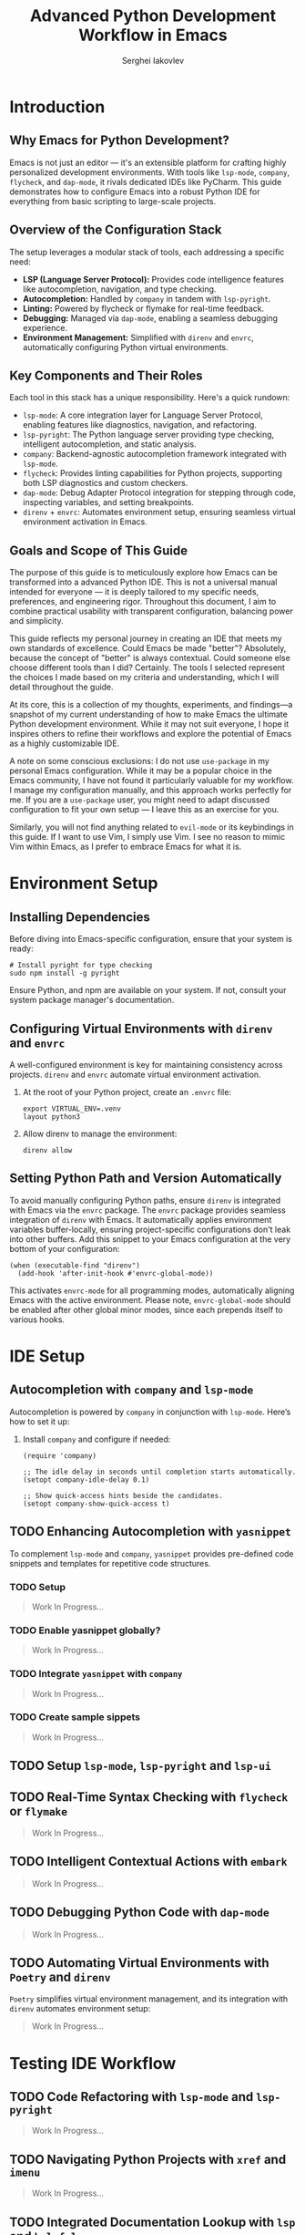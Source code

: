 #+title: Advanced Python Development Workflow in Emacs
#+author: Serghei Iakovlev

* Introduction

** Why Emacs for Python Development?

Emacs is not just an editor — it's an extensible platform for crafting
highly personalized development environments. With tools like
~lsp-mode~, ~company~, ~flycheck~, and ~dap-mode~, it rivals dedicated IDEs
like PyCharm. This guide demonstrates how to configure Emacs into a
robust Python IDE for everything from basic scripting to large-scale
projects.

** Overview of the Configuration Stack

The setup leverages a modular stack of tools, each addressing a specific need:

- *LSP (Language Server Protocol):* Provides code intelligence features
  like autocompletion, navigation, and type checking.
- *Autocompletion:* Handled by ~company~ in tandem with ~lsp-pyright~.
- *Linting:* Powered by flycheck or flymake for real-time feedback.
- *Debugging:* Managed via ~dap-mode~, enabling a seamless debugging experience.
- *Environment Management:* Simplified with ~direnv~ and ~envrc~,
  automatically configuring Python virtual environments.

** Key Components and Their Roles

Each tool in this stack has a unique responsibility. Here's a quick
rundown:

- ~lsp-mode~: A core integration layer for Language Server Protocol,
  enabling features like diagnostics, navigation, and refactoring.
- ~lsp-pyright~: The Python language server providing type checking,
  intelligent autocompletion, and static analysis.
- ~company~: Backend-agnostic autocompletion framework integrated with
  ~lsp-mode~.
- ~flycheck~: Provides linting capabilities for Python projects,
  supporting both LSP diagnostics and custom checkers.
- ~dap-mode~: Debug Adapter Protocol integration for stepping through
  code, inspecting variables, and setting breakpoints.
- ~direnv~ + ~envrc~: Automates environment setup, ensuring seamless
  virtual environment activation in Emacs.

** Goals and Scope of This Guide

The purpose of this guide is to meticulously explore how Emacs can be
transformed into a advanced Python IDE. This is not a universal manual
intended for everyone — it is deeply tailored to my specific needs,
preferences, and engineering rigor. Throughout this document, I aim to
combine practical usability with transparent configuration, balancing
power and simplicity.

This guide reflects my personal journey in creating an IDE that meets
my own standards of excellence. Could Emacs be made "better"?
Absolutely, because the concept of "better" is always
contextual. Could someone else choose different tools than I did?
Certainly. The tools I selected represent the choices I made based on
my criteria and understanding, which I will detail throughout the
guide.

At its core, this is a collection of my thoughts, experiments, and
findings—a snapshot of my current understanding of how to make Emacs
the ultimate Python development environment. While it may not suit
everyone, I hope it inspires others to refine their workflows and
explore the potential of Emacs as a highly customizable IDE.

A note on some conscious exclusions: I do not use ~use-package~ in my
personal Emacs configuration. While it may be a popular choice in the
Emacs community, I have not found it particularly valuable for my
workflow. I manage my configuration manually, and this approach works
perfectly for me. If you are a ~use-package~ user, you might need to
adapt discussed configuration to fit your own setup — I leave this as
an exercise for you.

Similarly, you will not find anything related to ~evil-mode~ or its
keybindings in this guide. If I want to use Vim, I simply use Vim. I
see no reason to mimic Vim within Emacs, as I prefer to embrace Emacs
for what it is.

* Environment Setup

** Installing Dependencies

Before diving into Emacs-specific configuration, ensure that your
system is ready:

#+begin_src shell
  # Install pyright for type checking
  sudo npm install -g pyright
#+end_src

Ensure Python, and npm are available on your system. If not, consult
your system package manager's documentation.

** Configuring Virtual Environments with ~direnv~ and ~envrc~

A well-configured environment is key for maintaining consistency
across projects. ~direnv~ and ~envrc~ automate virtual environment
activation.

1. At the root of your Python project, create an ~.envrc~ file:
   #+begin_src shell
     export VIRTUAL_ENV=.venv
     layout python3
   #+end_src

2. Allow direnv to manage the environment:
   #+begin_src shell
     direnv allow
   #+end_src

** Setting Python Path and Version Automatically

To avoid manually configuring Python paths, ensure ~direnv~ is
integrated with Emacs via the ~envrc~ package.  The ~envrc~ package
provides seamless integration of ~direnv~ with Emacs. It automatically
applies environment variables buffer-locally, ensuring
project-specific configurations don't leak into other buffers.  Add
this snippet to your Emacs configuration at the very bottom of your
configuration:

#+begin_src elisp
  (when (executable-find "direnv")
    (add-hook 'after-init-hook #'envrc-global-mode))
#+end_src

This activates ~envrc-mode~ for all programming modes, automatically
aligning Emacs with the active environment. Please note,
~envrc-global-mode~ should be enabled after other global minor modes,
since each prepends itself to various hooks.

* IDE Setup

** Autocompletion with ~company~ and ~lsp-mode~

Autocompletion is powered by ~company~ in conjunction with
~lsp-mode~. Here’s how to set it up:

1. Install ~company~ and configure if needed:
   #+begin_src elisp
     (require 'company)

     ;; The idle delay in seconds until completion starts automatically.
     (setopt company-idle-delay 0.1)

     ;; Show quick-access hints beside the candidates.
     (setopt company-show-quick-access t)
   #+end_src

** TODO Enhancing Autocompletion with ~yasnippet~

To complement ~lsp-mode~ and ~company~, ~yasnippet~ provides pre-defined
code snippets and templates for repetitive code structures.

*** TODO Setup

#+begin_quote
Work In Progress...
#+end_quote

*** TODO Enable yasnippet globally?

#+begin_quote
Work In Progress...
#+end_quote

*** TODO Integrate ~yasnippet~ with ~company~

#+begin_quote
Work In Progress...
#+end_quote

*** TODO Create sample sippets

#+begin_quote
Work In Progress...
#+end_quote

** TODO Setup ~lsp-mode~, ~lsp-pyright~ and ~lsp-ui~
** TODO Real-Time Syntax Checking with ~flycheck~ or ~flymake~

#+begin_quote
Work In Progress...
#+end_quote

** TODO Intelligent Contextual Actions with ~embark~

#+begin_quote
Work In Progress...
#+end_quote

** TODO Debugging Python Code with ~dap-mode~

#+begin_quote
Work In Progress...
#+end_quote

** TODO Automating Virtual Environments with ~Poetry~ and ~direnv~

~Poetry~ simplifies virtual environment management, and its integration
with ~direnv~ automates environment setup:

#+begin_quote
Work In Progress...
#+end_quote

* Testing IDE Workflow

** TODO Code Refactoring with ~lsp-mode~ and ~lsp-pyright~

#+begin_quote
Work In Progress...
#+end_quote

** TODO Navigating Python Projects with ~xref~ and ~imenu~

#+begin_quote
Work In Progress...
#+end_quote

** TODO Integrated Documentation Lookup with ~lsp~ and ~helpful~

#+begin_quote
Work In Progress...
#+end_quote

* Extending the Workflow

** TODO Integrating Testing Frameworks (e.g., ~pytest~)

#+begin_quote
Work In Progress...
#+end_quote

** TODO Advanced Debugging Tips and Tools

#+begin_quote
Work In Progress...
#+end_quote

* Future Enhancements

** Exploring Alternative LSP Clients

While ~lsp-mode~ is the most feature-complete client, ~Eglot~ offers a
simpler and more lightweight alternative for integrating LSP servers
with Emacs. It is worth exploring for users who prefer minimal
configurations.

#+begin_quote
Work In Progress...
#+end_quote

* Temporary

This section contains my personal TODOs related to this guide.

** TODO Sortout with language server and its plugins

Do I really need the following:

#+begin_src shell
  # Install language server and its plugins
  python -m pip install python-lsp-server pylsp-mypy
#+end_src

* Appendix

** Additional Resources and References

*** General Resources

- [[https://microsoft.github.io/language-server-protocol/][Language Server Protocol]]
  /Language Server Protocol homepage./
- [[https://microsoft.github.io/debug-adapter-protocol//][Debug Adapter Protocol]]
  /Debug Adapter Protocol homepage./
- [[https://microsoft.github.io/pyright/][Pyright Home Page]]
  /Official documentation and features of the Pyright static type checker./
- [[https://direnv.net/][direnv home page]]
  /Introduction to direnv and how it simplifies environment management./
- [[https://github.com/direnv/direnv/wiki/Python][Using direnv for Python (Wiki)]]
  /Comprehensive guide on configuring Python environments with direnv./
- [[https://github.com/direnv/direnv][direnv project at GitHub]]
  /Source code and additional documentation for direnv./

*** Emacs Resources

- [[https://github.com/purcell/envrc][envrc project at GitHub]]
  /Emacs support for direnv which operates buffer-locally./
- [[https://github.com/emacs-lsp/lsp-mode][lsp-mode project at GitHub]]
  /Emacs client/library for the Language Server Protocol/.
- [[https://github.com/emacs-lsp/lsp-pyright][lsp-pyright project at GitHub ]]
  /The ~lsp-mode~ client leveraging ~pyright~ and ~basedpyright~ Language Servers./
- [[https://github.com/emacs-lsp/dap-mode][dap-mode project at GitHub]]
  /Emacs client/library for Debug Adapter Protocol./
- [[https://github.com/joaotavora/yasnippet][yasnippet project at GitHub]]
  /A template system for Emacs./

*** Community Discussions

- [[https://github.com/emacs-lsp/lsp-pyright/issues/95][How setup it to use the ~pyright~ installed in the environment?]]

** TODO Example Configurations

#+begin_quote
Work In Progress...
#+end_quote
